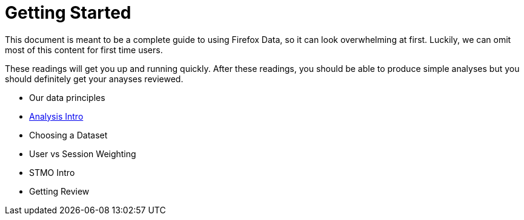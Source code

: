 :concepts: link:../concepts/

= Getting Started

This document is meant to be a complete guide to using Firefox Data,
so it can look overwhelming at first.
Luckily, we can omit most of this content for first time users.

These readings will get you up and running quickly.
After these readings, you should be able to produce simple analyses
but you should definitely get your anayses reviewed.

* Our data principles
* {concepts}/analysis_intro.adoc[Analysis Intro]
* Choosing a Dataset
* User vs Session Weighting
* STMO Intro
* Getting Review

// = Understanding our Data
// This section contains in-depth documentation for each listed dataset.
// If you're developing an analysis the relies on one of these datasets,
// be sure to read the relavant documentation before committing to an answer.
// 
// = Advanced Analysis
// 
// This learning path will show you how to do advanced analysis of firefox data.
// After completing these readings, you will be an expert user of telemetry data.
// Feel free to work through these readings as needed.
